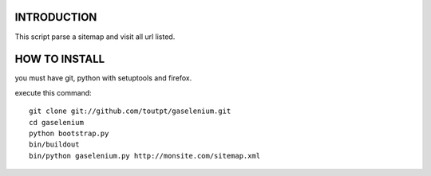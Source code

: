 INTRODUCTION
============

This script parse a sitemap and visit all url listed.

HOW TO INSTALL
==============

you must have git, python with setuptools and firefox.

execute this command:

::

    git clone git://github.com/toutpt/gaselenium.git
    cd gaselenium
    python bootstrap.py
    bin/buildout
    bin/python gaselenium.py http://monsite.com/sitemap.xml

